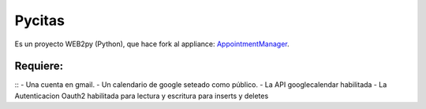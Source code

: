 =======
Pycitas
=======
.. image:: pycitas.png

Es un proyecto WEB2py (Python), que hace fork al appliance: `AppointmentManager <http://http://github.com/mdipierro/web2py-appliances/tree/master/AppointmentManager>`_.

Requiere:
---------
::
- Una cuenta en gmail.
- Un calendario de google seteado como público.
- La API googlecalendar habilitada
- La Autenticacion Oauth2 habilitada para lectura y escritura para inserts y deletes



